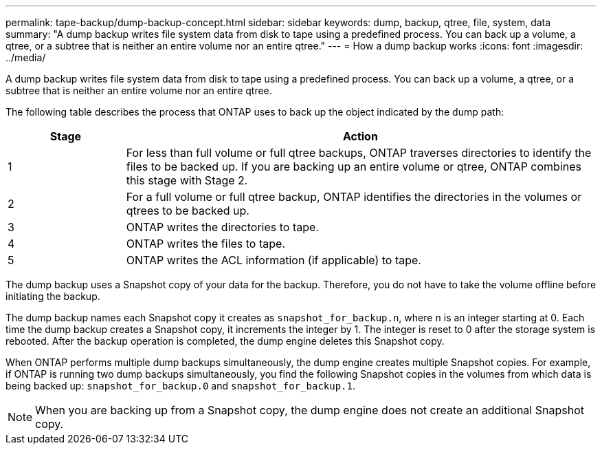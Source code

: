 ---
permalink: tape-backup/dump-backup-concept.html
sidebar: sidebar
keywords: dump, backup, qtree, file, system, data
summary: "A dump backup writes file system data from disk to tape using a predefined process. You can back up a volume, a qtree, or a subtree that is neither an entire volume nor an entire qtree."
---
= How a dump backup works
:icons: font
:imagesdir: ../media/

[.lead]
A dump backup writes file system data from disk to tape using a predefined process. You can back up a volume, a qtree, or a subtree that is neither an entire volume nor an entire qtree.

The following table describes the process that ONTAP uses to back up the object indicated by the dump path:

[options="header"]
[cols="1,4"]
|===
| Stage| Action
a|
1
a|
For less than full volume or full qtree backups, ONTAP traverses directories to identify the files to be backed up. If you are backing up an entire volume or qtree, ONTAP combines this stage with Stage 2.

a|
2
a|
For a full volume or full qtree backup, ONTAP identifies the directories in the volumes or qtrees to be backed up.
a|
3
a|
ONTAP writes the directories to tape.
a|
4
a|
ONTAP writes the files to tape.
a|
5
a|
ONTAP writes the ACL information (if applicable) to tape.
|===
The dump backup uses a Snapshot copy of your data for the backup. Therefore, you do not have to take the volume offline before initiating the backup.

The dump backup names each Snapshot copy it creates as `snapshot_for_backup.n`, where `n` is an integer starting at 0. Each time the dump backup creates a Snapshot copy, it increments the integer by 1. The integer is reset to 0 after the storage system is rebooted. After the backup operation is completed, the dump engine deletes this Snapshot copy.

When ONTAP performs multiple dump backups simultaneously, the dump engine creates multiple Snapshot copies. For example, if ONTAP is running two dump backups simultaneously, you find the following Snapshot copies in the volumes from which data is being backed up: `snapshot_for_backup.0` and `snapshot_for_backup.1`.

[NOTE]
====
When you are backing up from a Snapshot copy, the dump engine does not create an additional Snapshot copy.
====

